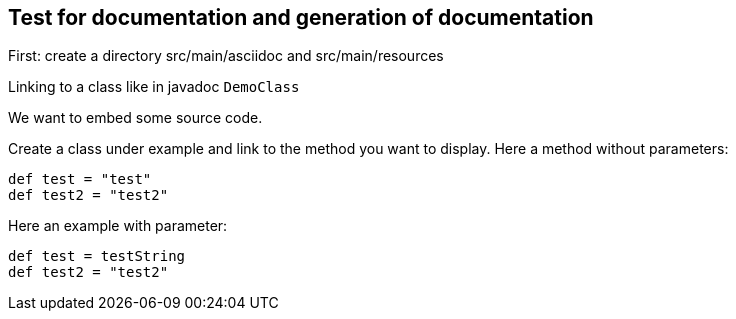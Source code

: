 == Test for documentation and generation of documentation

First: create a directory src/main/asciidoc and src/main/resources

Linking to a class like in javadoc `DemoClass`

We want to embed some source code.

Create a class under example and link to the method you want to display.
Here a method without parameters:

[source,java]
----
def test = "test"
def test2 = "test2"

----

Here an example with parameter:

[source,java]
----
def test = testString
def test2 = "test2"

----